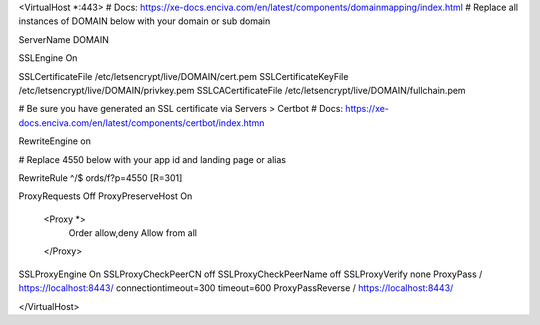 <VirtualHost *:443>
# Docs: https://xe-docs.enciva.com/en/latest/components/domainmapping/index.html
# Replace all instances of DOMAIN below with your domain or sub domain

ServerName DOMAIN

SSLEngine On

SSLCertificateFile /etc/letsencrypt/live/DOMAIN/cert.pem
SSLCertificateKeyFile /etc/letsencrypt/live/DOMAIN/privkey.pem
SSLCACertificateFile /etc/letsencrypt/live/DOMAIN/fullchain.pem

# Be sure you have generated an SSL certificate via Servers > Certbot
# Docs: https://xe-docs.enciva.com/en/latest/components/certbot/index.htmn


RewriteEngine on

# Replace 4550 below with your app id and landing page or alias

RewriteRule ^/$ ords/f?p=4550 [R=301]

ProxyRequests Off
ProxyPreserveHost On
    <Proxy *>
       Order allow,deny
       Allow from all
    </Proxy>

SSLProxyEngine On
SSLProxyCheckPeerCN off
SSLProxyCheckPeerName off
SSLProxyVerify none
ProxyPass / https://localhost:8443/ connectiontimeout=300 timeout=600
ProxyPassReverse / https://localhost:8443/

</VirtualHost>
